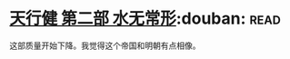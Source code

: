 * [[https://book.douban.com/subject/3671353/][天行健 第二部 水无常形]]:douban::read:
这部质量开始下降。我觉得这个帝国和明朝有点相像。
